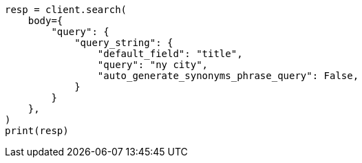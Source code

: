// query-dsl/query-string-query.asciidoc:420

[source, python]
----
resp = client.search(
    body={
        "query": {
            "query_string": {
                "default_field": "title",
                "query": "ny city",
                "auto_generate_synonyms_phrase_query": False,
            }
        }
    },
)
print(resp)
----